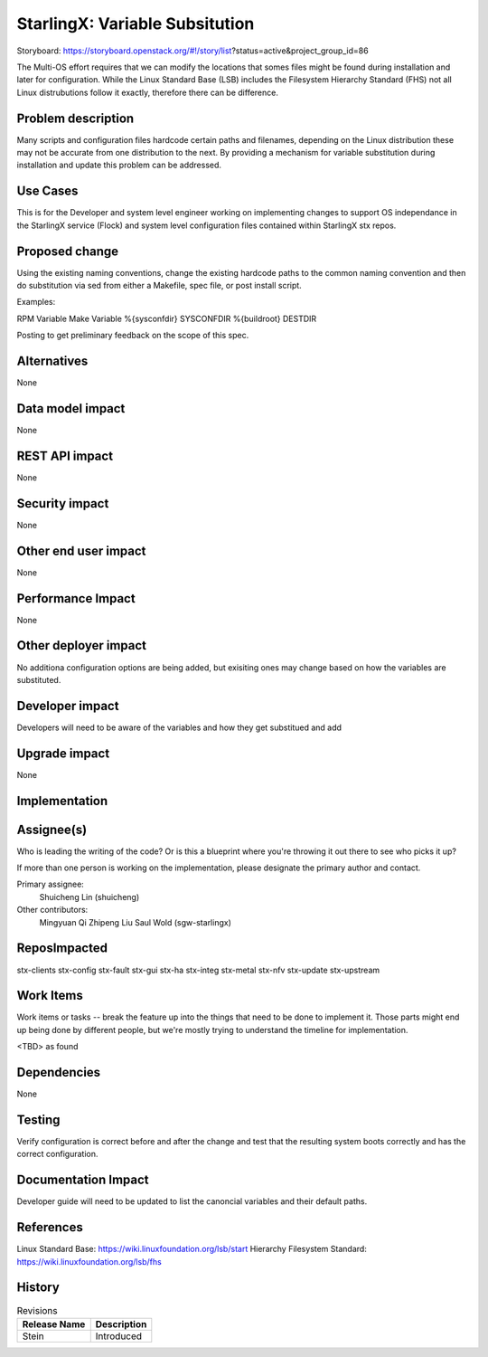 ..
  This work is licensed under a Creative Commons Attribution 3.0 Unported
  License. http://creativecommons.org/licenses/by/3.0/legalcode

===============================
StarlingX: Variable Subsitution
===============================

Storyboard:
https://storyboard.openstack.org/#!/story/list?status=active&project_group_id=86

The Multi-OS effort requires that we can modify the locations that somes
files might be found during installation and later for configuration. While
the Linux Standard Base (LSB) includes the Filesystem Hierarchy Standard
(FHS) not all Linux distrubutions follow it exactly, therefore there can be
difference.

Problem description
===================

Many scripts and configuration files hardcode certain paths and filenames,
depending on the Linux distribution these may not be accurate from one
distribution to the next. By providing a mechanism for variable substitution
during installation and update this problem can be addressed.

Use Cases
=========

This is for the Developer and system level engineer working on implementing
changes to support OS independance in the StarlingX service (Flock) and 
system level configuration files contained within StarlingX stx repos.

Proposed change
===============

Using the existing naming conventions, change the existing hardcode paths
to the common naming convention and then do substitution via sed from either
a Makefile, spec file, or post install script.

Examples:

RPM Variable      Make Variable
%{sysconfdir}     SYSCONFDIR
%{buildroot}      DESTDIR


Posting to get preliminary feedback on the scope of this spec.

Alternatives
============

None

Data model impact
=================

None

REST API impact
===============

None

Security impact
===============

None

Other end user impact
=====================

None

Performance Impact
==================

None

Other deployer impact
=====================

No additiona configuration options are being added, but exisiting ones may
change based on how the variables are substituted.

Developer impact
=================

Developers will need to be aware of the variables and how they get substitued
and add

Upgrade impact
===============

None


Implementation
==============

Assignee(s)
===========

Who is leading the writing of the code? Or is this a blueprint where you're
throwing it out there to see who picks it up?

If more than one person is working on the implementation, please designate the
primary author and contact.

Primary assignee:
  Shuicheng Lin (shuicheng)

Other contributors:
  Mingyuan Qi
  Zhipeng Liu
  Saul Wold (sgw-starlingx)


ReposImpacted
==============

stx-clients
stx-config
stx-fault
stx-gui
stx-ha
stx-integ
stx-metal
stx-nfv
stx-update
stx-upstream


Work Items
===========

Work items or tasks -- break the feature up into the things that need to be
done to implement it. Those parts might end up being done by different people,
but we're mostly trying to understand the timeline for implementation.

<TBD> as found

Dependencies
============

None

Testing
=======

Verify configuration is correct before and after the change and test that the
resulting system boots correctly and has the correct configuration.

Documentation Impact
====================

Developer guide will need to be updated to list the canoncial variables and
their default paths.

References
==========

Linux Standard Base: https://wiki.linuxfoundation.org/lsb/start
Hierarchy Filesystem Standard: https://wiki.linuxfoundation.org/lsb/fhs

History
=======

.. list-table:: Revisions
   :header-rows: 1

   * - Release Name
     - Description
   * - Stein
     - Introduced
..
  This work is licensed under a Creative Commons Attribution 3.0 Unported
  License. http://creativecommons.org/licenses/by/3.0/legalcode

..
  Many thanks to the OpenStack Nova team for the Example Spec that formed the
  basis for this document.

